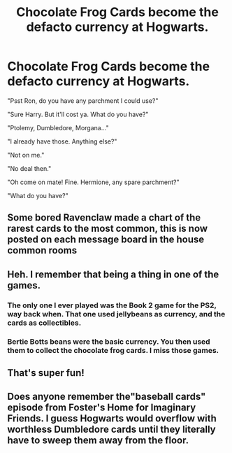 #+TITLE: Chocolate Frog Cards become the defacto currency at Hogwarts.

* Chocolate Frog Cards become the defacto currency at Hogwarts.
:PROPERTIES:
:Author: RealHellpony
:Score: 88
:DateUnix: 1591838388.0
:DateShort: 2020-Jun-11
:FlairText: Prompt
:END:
"Psst Ron, do you have any parchment I could use?"

"Sure Harry. But it'll cost ya. What do you have?"

"Ptolemy, Dumbledore, Morgana..."

"I already have those. Anything else?"

"Not on me."

"No deal then."

"Oh come on mate! Fine. Hermione, any spare parchment?"

"What do you have?"


** Some bored Ravenclaw made a chart of the rarest cards to the most common, this is now posted on each message board in the house common rooms
:PROPERTIES:
:Author: Erkkifloof
:Score: 29
:DateUnix: 1591862896.0
:DateShort: 2020-Jun-11
:END:


** Heh. I remember that being a thing in one of the games.
:PROPERTIES:
:Author: Vercalos
:Score: 9
:DateUnix: 1591844514.0
:DateShort: 2020-Jun-11
:END:

*** The only one I ever played was the Book 2 game for the PS2, way back when. That one used jellybeans as currency, and the cards as collectibles.
:PROPERTIES:
:Author: Sefera17
:Score: 9
:DateUnix: 1591846430.0
:DateShort: 2020-Jun-11
:END:


*** Bertie Botts beans were the basic currency. You then used them to collect the chocolate frog cards. I miss those games.
:PROPERTIES:
:Author: MoreGeckosPlease
:Score: 8
:DateUnix: 1591871381.0
:DateShort: 2020-Jun-11
:END:


** That's super fun!
:PROPERTIES:
:Author: usernamesaretaken3
:Score: 3
:DateUnix: 1591850604.0
:DateShort: 2020-Jun-11
:END:


** Does anyone remember the"baseball cards" episode from Foster's Home for Imaginary Friends. I guess Hogwarts would overflow with worthless Dumbledore cards until they literally have to sweep them away from the floor.
:PROPERTIES:
:Author: ToValhallaHUN
:Score: 3
:DateUnix: 1591892875.0
:DateShort: 2020-Jun-11
:END:
